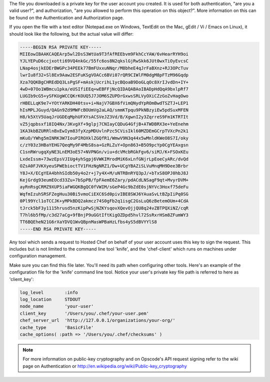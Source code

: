 .. This is an included how-to.


The file you downloaded is a private key for the user account you created. It is used for both authentication, "are you a valid user?", and authorization, "are you allowed to perform this operation on this object?". More information on this can be found on the Authentication and Authorization page.

If you open the file with a text editor (Notepad.exe on Windows, TextEdit on the Mac, gEdit / Vi / Emacs on Linux), it should look like the following, but the actual value will differ:

.. code-block:: bash

   -----BEGIN RSA PRIVATE KEY-----
   MIIEowIBAAKCAQEArp5wl2DsS3WtUa9T3fAfREEbvm9FkhCcYAW/6vHearRYH9oi
   YJLYEPuD6ccjxotti69VQ4nkGc/55fc6os8N2qkslGjRwSkk6JUt0wxTiOyEvcsC
   LNap4osjkEDErBWGPc34PEEk77BmFUxxuNNqr/M8bheE4qJrFaBXnz+RJ3OPcTuv
   lwrIu8f32+Sl8Ex9Aaw2ESFuKSgVOACc6BVi07rQR9CIWlFM0dgM8pFTzM96Gqdp
   Xza7QQKBgCHREdDQ3LsPgSF+mAskjUcrihL1ycBQoaB9DoGLqOc8XrIJvdDn+IY+
   4wD+07Oo1WBmcu1pka/eUSIfiEEq+wEBFFjNcQIDAQABAoIBADpHdQqA9bxlpRf7
   LUGIb9cG5+ySFKUgWCCQKrKOUQ5J7JOM6SZUPDrGxwsSRLVyOXiCZzGoZvHagOwo
   rHBELLqK9e7+YOtYARKDH40tsv+i+NajV7GBX6fVimQNydYpROmBwdTSZTJ+LEP1
   hIsMPLJGuyd/QAGn9Zd9MWFcBOUmVg2aLAQ/smmKTpqu9PkNBzyiEw5pdSuxMFEN
   H8/k5XtV5UaqJrUGDEqMphUFXYsACSVeJZ3Vd/B/XgwnI2y3ZqrreS9Fm1KTRTIt
   vZ5jqpbsxf18IQ4Nx/3KvgXf+9glpj7CNIayCQDuG4GfjB+ATWDBRX3e+YeEnehm
   1KA3kbBZURRlnBxEwIym83fyXzpMDUvlnPzc5CVisIkl60MZDEmGCrpTVXcPn2k1
   mKuO/YWhg5mINRK3W7IouPIROXklZGQfR1/WmwV9N3q44x5wMnldKWeO8S7I/oky
   c/zY03z3HBaYEHG7QeqMy9F4MbS8sa+GzRLZuY+Opn863+B5O9pcYp0CgYEAxgsn
   C1snRWrugqXyNE3LnEM3oE57+NVPNGn/viu+dcVMcbRGkFgv6/siMJ/K+FSOxKEu
   LxdeIssm+73wzEpsVJIUg4yhSgpj6VWKIMrodMiK6xLnfGNjrLpEoeCyARc/dvQd
   OZsA0FJVKXyeuSPWEbioctTV1FHzNgNRZ1/Dw+UCgYBAZiSLVuMnqMH9Dee3Brbr
   Y8J+X/ECgYEA4bhhSIdb50y4o2r+j7y4X+M/uNTRBnRYQ3pJ/+bTxS8OPJ0hbJ8J
   KejGrdg93eumEOcd33Zu+7bSpPB/fpFAemE6Zary/pdACdLNSagF9qt+MvyrDVM+
   ayRnRsgCRMZ9XUP5iaFWGQKBgQC0fVWIM/sGeP4Gc9bZdE0sjNYVc3Hoxf75deFu
   WqfmIzuhSRSFZegHuu30Bi5vmoCiEXC6Sd0pivIBE8SWJ6YAuaSvLtBZpIiPq0SG
   0Pl99Ycl1oTCCJK+yMPkBDQ2akmcz74S0gFb2q1isgC2GsLuQ6zBetemOUm+4CdA
   tJrck5bF3y1115hrusd5nzKipPwSjNZKYsqovXQevOjjQU8q24vZBTPQXiNZ/cqR
   T7hl6b5fMp/c3d27aCg+9fBnjP9uGGtIftKigOZDpd5hvl72SsRxrHSm8ZFumWY3
   TT6BQEheN21G6rXaYDVQ1WvQBpnMasWPBaHzLfbs4yS5dBVYYlS8
   -----END RSA PRIVATE KEY-----

Any tool which sends a request to Hosted Chef on behalf of your user account uses this key to sign the request. This includes but is not limited to the command line tool 'knife', and the 'chef-client' which runs on machines under configuration management.

Make sure you can find this file later. You'll need its path when configuring other tools. Here's an example of the configuration file for the 'knife' command line tool. Notice your user's private key file path is referred to here as 'client_key':

.. code-block:: ruby

   log_level        :info
   log_location     STDOUT
   node_name        'your-user'
   client_key       '/Users/you/.chef/your-user.pem'
   chef_server_url  'http://127.0.0.1/organizations/your-org/'
   cache_type       'BasicFile'
   cache_options( :path => '/Users/you/.chef/checksums' )

.. note:: For more information on public-key cryptography and on Opscode's API request signing refer to the wiki page on Authentication or http://en.wikipedia.org/wiki/Public-key_cryptography